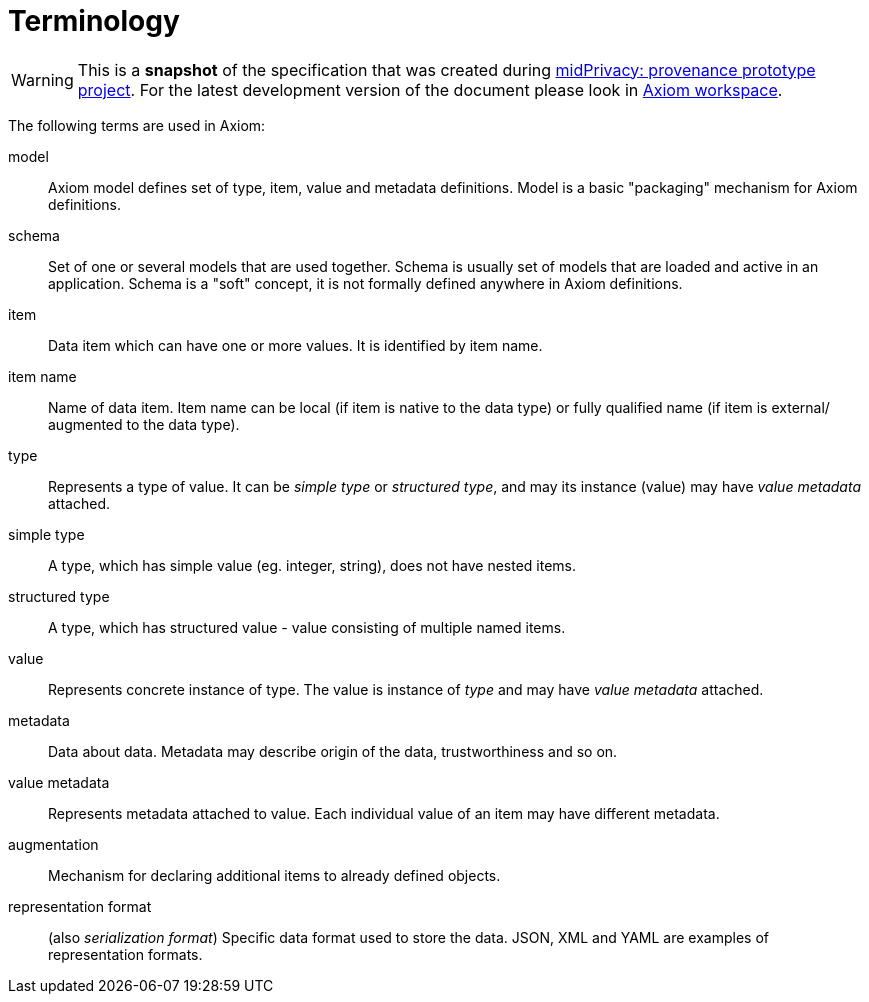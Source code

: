 = Terminology

WARNING: This is a *snapshot* of the specification that was created during xref:../..[midPrivacy: provenance prototype project].
For the latest development version of the document please look in xref:/midpoint/devel/axiom/[Axiom workspace].


The following terms are used in Axiom:

model:: Axiom model defines set of type, item, value and metadata definitions.
Model is a basic "packaging" mechanism for Axiom definitions.

schema:: Set of one or several models that are used together.
Schema is usually set of models that are loaded and active in an application.
Schema is a "soft" concept, it is not formally defined anywhere in Axiom definitions.

item:: Data item which can have one or more values. It is identified by item name.

item name:: Name of data item. Item name can be local (if item is native to the data type) or fully qualified name (if item is external/ augmented to the data type).

type:: Represents a type of value. It can be _simple type_ or _structured type_, and may its instance (value) may have _value metadata_ attached.

simple type:: A type, which has simple value (eg. integer, string), does not have nested items.

structured type:: A type, which has structured value - value consisting of multiple named items.

value:: Represents concrete instance of type. The value is instance of _type_ and may have _value metadata_ attached.

metadata:: Data about data. Metadata may describe origin of the data, trustworthiness and so on.

value metadata:: Represents metadata attached to value.
Each individual value of an item may have different metadata.

augmentation:: Mechanism for declaring additional items to already defined objects.

representation format:: (also _serialization format_)
Specific data format used to store the data.
JSON, XML and YAML are examples of representation formats.
